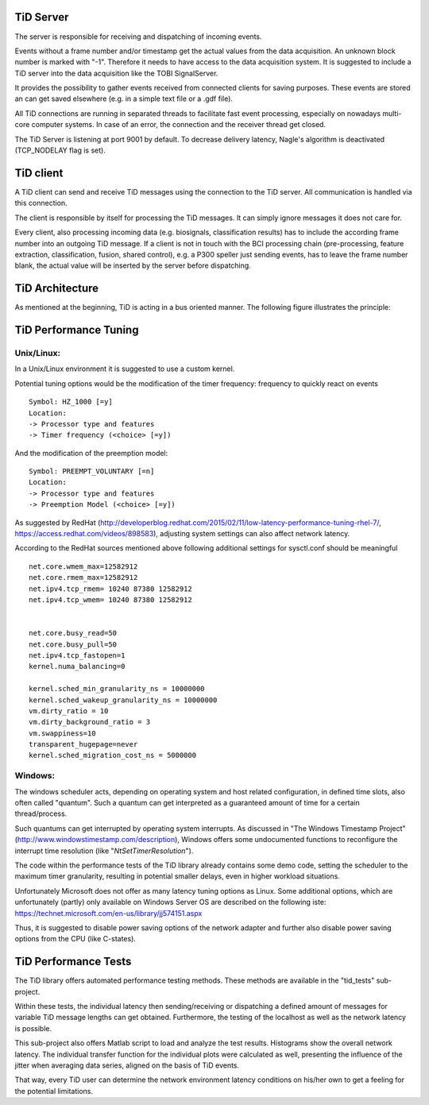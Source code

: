 TiD Server
==========

The server is responsible for receiving and dispatching of incoming events.

Events without a frame number and/or timestamp get the actual values from the data acquisition.
An unknown block number is marked with "-1".
Therefore it needs to have access to the data acquisition system. It is suggested to include a
TiD server into the data acquisition like the TOBI SignalServer.

It provides the possibility to gather events received from connected clients for saving purposes.
These events are stored an can get saved elsewhere (e.g. in a simple text file or a .gdf file).

All TiD connections are running in separated threads to facilitate fast event processing, especially
on nowadays multi-core computer systems. In case of an error, the connection and the receiver thread 
get closed.

The TiD Server is listening at port 9001 by default.
To decrease delivery latency, Nagle's algorithm is deactivated (TCP_NODELAY flag is set).


TiD client
==========

A TiD client can send and receive TiD messages using the connection to the TiD server. All
communication is handled via this connection.

The client is responsible by itself for processing the TiD messages. It can simply ignore messages
it does not care for.

Every client, also processing incoming data (e.g. biosignals, classification results) has to include
the according frame number into an outgoing TiD message.
If a client is not in touch with the BCI processing chain (pre-processing, feature extraction,
classification, fusion, shared control), e.g. a P300 speller just sending events, has to leave the
frame number blank, the actual value will be inserted by the server before dispatching.


TiD Architecture
================

As mentioned at the beginning, TiD is acting in a bus oriented manner.
The following figure illustrates the principle:

.. figure:: TiD_scheme.pdf
   :scale: 90 %
   :alt: TiD principle illustrated on a BCI processing pipeline.

   
   
   
TiD Performance Tuning
======================

Unix/Linux:
-----------

In a Unix/Linux environment it is suggested to use a custom kernel.

Potential tuning options would be the modification of the timer frequency:
frequency to quickly react on events
::
  Symbol: HZ_1000 [=y]
  Location:
  -> Processor type and features
  -> Timer frequency (<choice> [=y])


And the modification of the preemption model:
::
  Symbol: PREEMPT_VOLUNTARY [=n]
  Location:
  -> Processor type and features
  -> Preemption Model (<choice> [=y])


As suggested by RedHat (http://developerblog.redhat.com/2015/02/11/low-latency-performance-tuning-rhel-7/, https://access.redhat.com/videos/898583), 
adjusting system settings can also affect network latency.

According to the RedHat sources mentioned above following additional settings for sysctl.conf should be meaningful
::
  net.core.wmem_max=12582912
  net.core.rmem_max=12582912
  net.ipv4.tcp_rmem= 10240 87380 12582912
  net.ipv4.tcp_wmem= 10240 87380 12582912


  net.core.busy_read=50
  net.core.busy_pull=50
  net.ipv4.tcp_fastopen=1
  kernel.numa_balancing=0

  kernel.sched_min_granularity_ns = 10000000
  kernel.sched_wakeup_granularity_ns = 10000000
  vm.dirty_ratio = 10
  vm.dirty_background_ratio = 3
  vm.swappiness=10
  transparent_hugepage=never
  kernel.sched_migration_cost_ns = 5000000


Windows:
--------

The windows scheduler acts, depending on operating system and host related configuration, in defined
time slots, also often called "quantum".
Such a quantum can get interpreted as a guaranteed amount of time for a certain thread/process.

Such quantums can get interrupted by operating system interrupts. As discussed in "The Windows Timestamp Project"
(http://www.windowstimestamp.com/description), Windows offers some undocumented functions to reconfigure the 
interrupt time resolution (like "*NtSetTimerResolution*").

The code within the performance tests of the TiD library already contains some demo code, setting
the scheduler to the maximum timer granularity, resulting in potential smaller delays, even in higher 
workload situations.

Unfortunately Microsoft does not offer as many latency tuning options as Linux. Some additional
options, which are unfortunately (partly) only available on Windows Server OS are described on the following iste:
https://technet.microsoft.com/en-us/library/jj574151.aspx

Thus, it is suggested to disable power saving options of the network adapter and further also disable 
power saving options from the CPU (like C-states).


TiD Performance Tests
=====================

The TiD library offers automated performance testing methods.
These methods are available in the "tid_tests" sub-project.


Within these tests, the individual latency then sending/receiving or dispatching a defined amount
of messages for variable TiD message lengths can get obtained.
Furthermore, the testing of the localhost as well as the network latency is possible.

This sub-project also offers Matlab script to load and analyze the test results. Histograms show the overall network latency. The individual transfer function for the individual 
plots were calculated as well, presenting the influence of the jitter when averaging data series, aligned 
on the basis of TiD events.

That way, every TiD user can determine the network environment latency conditions on his/her own to get a 
feeling for the potential limitations.

.. This sections shows results from performance tests of the TiD client/server system.
.. Latency was measured when sending, receiving and dispatching 10^6 packets on Windows 7 and Debian SID (May 2015).
.. Furthermore, the overall network latency over a Localhost and different network connections 
.. (Ethernet: 1 GBit and 100 MBit; Wifi: 811.g - 54 MBit) were analyzed as well.
.. 



